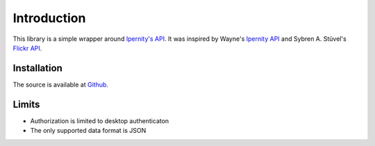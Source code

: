 Introduction
==============

This library is a simple wrapper around
`Ipernity's API <http://www.ipernity.com/help/api/about.html>`_.
It was inspired by Wayne's
`Ipernity API <https://github.com/oneyoung/python-ipernity-api>`_ and
Sybren A. Stüvel's `Flickr API <https://stuvel.eu/software/flickrapi/>`_.


Installation
-------------

The source is available at `Github <https://github.com/rcw-2/python-ipernity>`_.


Limits
-------

* Authorization is limited to desktop authenticaton
* The only supported data format is JSON

